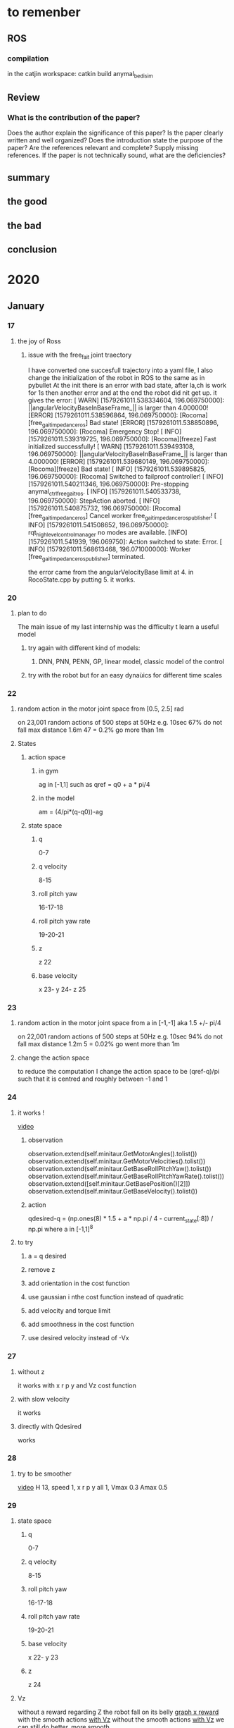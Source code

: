 #+STARTUP: indent
* to remenber
** ROS
*** compilation 
in the catjin workspace:
catkin build anymal_bedi_sim

** Review
*** What is the contribution of the paper?
Does the author explain the significance of this paper?
Is the paper clearly written and well organized?
Does the introduction state the purpose of the paper?
Are the references relevant and complete? Supply missing references.
If the paper is not technically sound, what are the deficiencies?
** summary
** the good
** the bad
** conclusion 
* 2020
** January
*** 17 
**** the joy of Ross
***** issue with the free_fait joint traectory   
I have converted one succesfull trajectory into a yaml file, 
I also change the initialization of the robot in ROS to the same as in pybullet
At the init there is an error with bad state, after la,ch is work for 1s then another error and at the end the robot did nit get up.
it gives the error:
[ WARN] [1579261011.538334604, 196.069750000]: ||angularVelocityBaseInBaseFrame_|| is larger than 4.000000!
[ERROR] [1579261011.538596864, 196.069750000]: [Rocoma][free_gait_impedance_ros] Bad state!
[ERROR] [1579261011.538850896, 196.069750000]: [Rocoma] Emergency Stop!
[ INFO] [1579261011.539319725, 196.069750000]: [Rocoma][freeze] Fast initialized successfully!
[ WARN] [1579261011.539493108, 196.069750000]: ||angularVelocityBaseInBaseFrame_|| is larger than 4.000000!
[ERROR] [1579261011.539680149, 196.069750000]: [Rocoma][freeze] Bad state!
[ INFO] [1579261011.539895825, 196.069750000]: [Rocoma] Switched to failproof controller!
[ INFO] [1579261011.540211346, 196.069750000]: Pre-stopping anymal_ctrl_free_gait_ros.
[ INFO] [1579261011.540533738, 196.069750000]: StepAction aborted.
[ INFO] [1579261011.540875732, 196.069750000]: [Rocoma][free_gait_impedance_ros] Cancel worker free_gait_impedance_ros_publisher!
[ INFO] [1579261011.541508652, 196.069750000]: rqt_highlevel_controlmanager no modes are available.
[INFO] [1579261011.541939, 196.069750]: Action switched to state: Error.
[ INFO] [1579261011.568613468, 196.071000000]: Worker [free_gait_impedance_ros_publisher] terminated.


the error came from the angularVelocityBase limit at 4. in RocoState.cpp  by putting 5. it works.
*** 20
**** plan to do 
The main issue of my last internship was the difficulty t learn a useful model
***** try again with different kind of models:
****** DNN, PNN, PENN, GP, linear model, classic model of the control
***** try with the robot but for an easy dynaùics for different time scales
*** 22
**** random action in the motor joint space from [0.5, 2.5] rad
on 23,001 random actions of 500 steps at 50Hz e.g. 10sec
67% do not fall
max distance 1.6m
47 = 0.2% go more than 1m
**** States
***** action space
****** in gym
ag in [-1,1] such as qref = q0 + a * pi/4
****** in the model
am = (4/pi*(q-q0))-ag 
***** state space
****** q 
0-7
****** q velocity
8-15
****** roll pitch yaw 
16-17-18
****** roll pitch yaw rate 
19-20-21
****** z
z 22
****** base velocity
x 23- y 24- z 25
*** 23
**** random action in the motor joint space from a in [-1,-1] aka 1.5 +/- pi/4 
on 22,001 random actions of 500 steps at 50Hz e.g. 10sec
94% do not fall
max distance 1.2m
5 = 0.02% go went more than 1m 
**** change the action space
to reduce the computation I change the action space to be (qref-q)/pi
such that it is centred and roughly between -1 and 1 
*** 24
**** it works !
[[/home/timothee/Documents/Journal/Video and figures/January/x_z_run_190.mp4][video]]
***** observation 
    observation.extend(self.minitaur.GetMotorAngles().tolist())
    observation.extend(self.minitaur.GetMotorVelocities().tolist())
    observation.extend(self.minitaur.GetBaseRollPitchYaw().tolist())
    observation.extend(self.minitaur.GetBaseRollPitchYawRate().tolist())
    observation.extend([self.minitaur.GetBasePosition()[2]])
    observation.extend(self.minitaur.GetBaseVelocity().tolist())
***** action
qdesired-q = (np.ones(8) * 1.5 + a * np.pi / 4 - current_state[:8]) / np.pi where a in [-1,1]^8
**** to try
***** a = q desired
***** remove z
***** add orientation in the cost function
***** use gaussian i nthe cost function instead of quadratic
***** add velocity and torque limit
***** add smoothness in the cost function 
***** use desired velocity instead of -Vx
*** 27
**** without z 
it works with x r p y and Vz cost function
**** with slow velocity
it works
**** directly with Qdesired
works
*** 28
**** try to be smoother
[[/home/timothee/Documents/Journal/Video and figures/January/x_z_run_190.mp4][video]]
H 13, speed 1, x r p y all 1, Vmax 0.3 Amax 0.5
*** 29
**** state space
****** q 
0-7
****** q velocity
8-15
****** roll pitch yaw 
16-17-18
****** roll pitch yaw rate 
19-20-21
****** base velocity
x 22- y 23
****** z
z 24
**** Vz
without a reward regarding Z the robot fall on its belly 
[[/home/timothee/Documents/Journal/Video and figures/January/29/Vz_comparison.png][graph x reward]]
with the smooth actions
[[/home/timothee/Documents/Journal/Video and figures/January/29/smoother.mp4][with Vz]] 
without the smooth actions 
[[/home/timothee/Documents/Journal/Video and figures/January/29/basic.mp4][with Vz]]
we can still do better, more smooth
**** why does it work
it seems that the most important information if the velocity of the base
[[/home/timothee/Documents/Journal/Video and figures/January/29/X_velocity.png][curve]]
it works without the base angular velocity
*** 30
**** for the hard smoothing 
its better to start with only one random because the the samplingdunamics is farther from the purely random one
**** stabilization
[[/home/timothee/Documents/Journal/Video and figures/January/29/stable_with_hard.mp4][video]] with only the z r p rewards 
without [[/home/timothee/Documents/Journal/Video and figures/January/29/stable_basic.mp4][video]] 
adding the hard smoothing improve greatly the quality of the movement
**** forward
[[/home/timothee/Documents/Journal/Video and figures/January/29/forward_basic.mp4][basic]]
*** 31
**** walking forward 
with a in [-1,1] and hard smoothing condition it does not succed to walk wthout falling or just stay there but not falling, it lean forward then fall
by reducing to [-0.5,0.5] it succeed to walk forward 
[[/home/timothee/Documents/Journal/Video and figures/January/29/forward_hard.mp4][video]] xzrpy = 1 with H=5 and desired_speed = 1
[[/home/timothee/Documents/Journal/Video and figures/January/29/slow_forward_hard.mp4][video]] with xzrpy = 1 with H=13 and desired_speed = 0.25
** February  
*** Week 3-7
**** TODO [100%]
***** DONE pass the hard sampling on GPU
2 times 
***** DONE see why the distance showed is not the one plot
in the print distance there was a wrong indexation of the sample (which is always of shape (1, episode length, obs dim)
***** DONE make it walks up to 1m/s with hard smoothing
only succeeded to reach 0.4m/s while reducing the smoothing
***** DONE see the effect of qref and delta qref as actions
[[/home/timothee/Documents/Journal/Video and figures/february/7_02/joint_VS_delta_joint.png][distance]] median + each 20 runs 
***** DONE add soft smoothing
***** DONE see if changing the control frequency improve something
for 25Hz its seems messy, need more fine tuning of action space or pid gain
***** DONE Add jerk smoothing
***** DONE see Horizon X best speed/reward
***** DONE see Max speed x Vel Acc Jerk limit
***** DONE test with different frictions
it works for mismatches -0.5, 0, 0.5 eg friction 0.5, 1, 2
***** DONE test meta-learning
it works for different frictions 
**** 3
***** increase the qref limit
increasing the limit to [-0.8,0.8] and reducing the xreward weight to 0.005 allow the robot to walk forward but always at speed 0.2m/s 
***** increase the episode length
it converges in less than 50 random + 50 MPC (giving >50 MPC does not five anything)
***** increase the maximal action velocity and acceleration
increasing those values increases the maximal velocity of the robot
***** increase the horizon
from 10 to 20 reduce a bit the maximal speed of the robot
***** decreease the control frequency
it's worse (require different fine-tuning)
**** 4
***** using swing & extention action parameters
it does not change much the same celocity is reach when hard smoothing 
***** collect data on the trotting gait example of simToReal 
/home/timothee/Documents/LARSEN/notebook/data/trotting_SimToReal.npy
max between 0.55-0.65
****** to launch
conda activate Sim_to_real
cd ~/Documents/Software/bullet3-master/examples/pybullet/gym/pybullet_envs/minitaur/envs
python python minitaur_trotting_env_example.py
***** small proof of Vqref anfd Aqref
V has to be smaller than A so that the bou,ded actin space does not create issue with amax=amin
***** be careful with the vdesired
if i put vdesired = 0.4 then it find a speed <3
but if i put vdesired = 1 then is find a speed >4
**** 6
***** joint VS joint space
[[/home/timothee/Documents/Journal/Video and figures/february/7_02/joint_VS_delta_joint.png][distance]] median + each 20 runs 
***** TODO adding jerk limit
it does not help much due to the bounded area
*** Week 10-14
**** TODO [37%]
***** DONE performance VS Horizon
[[/home/timothee/Documents/Journal/Video and figures/february/14_02/Horizons.png][fig]] 
comparison with the new weighted system for thr hard smoothing 
increasing the horizon seems to improve the performance
***** DONE test torque control at 250 Hz
the only thing I found was a succesfu local minima with very high oscilation
[[/home/timothee/Documents/Journal/Video and figures/february/14_02/torque.mp4][video]] 
***** TODO use torque at 50Hz with interpolation 
***** TODO test with more data: q, delta_q et torque (comparer the motions)
***** TODO test meta training
****** TODO for the comparison the default should be f=0.8 and the test f=0.2/0.1
****** TODO test with different masses 
***** TODO fine tuned smoothing 
****** TODO add more soft
****** TODO fine tuned the weights of the hard
***** DONE Plot the action (of one motor) with different condition of smoothing
****** DONE plot the qd and torque = Kp (qd -q)
***** TODO try to compute with pareto front or ranking system
***** TODO add energy reward (sum of torque norme for each joint)
***** TODO make a summary review of the machine learning parper using real robot data
**** 10
***** implementation of the torque control nut need of fine tuneing the parameters
***** correction of the smoohing weights using the timestep to be homgeneous
the action are very smooth but they jump between the two bounds
**** 11
***** Horizon
increasing the horzion seems to improbve the performance with the new smoothing 
***** new hard smoothing
the action are smooth but 
***** Use Torque control
applied_torque = desired_torque + damping_torque + virtual_torque
the virtual torque being 0 if the joints are in the safe region and being a string +dumping system if outside of the safe region 
**** 12
***** Torque control
****** Horizon
[[/home/timothee/Documents/Journal/Video and figures/february/14_02/torque_basic_horizon.png][fig]] H=25 seems better, after the performance decreases
it was without hard constraint and with high torque limit
****** with some hard smoothing
[[/home/timothee/Documents/LARSEN/fast_adaptation_embedding/exp/results/torque_minitaur_02/12_02_2020_10_49_04_experiment/run_0/videos/env_0_run_25.mp4][video]] 
with better limit the robot does not fall but we can see that it is blocked in a local minima where it lean forward
even with only the x and z reward it gets stucks in leaning forward:
- the horizon may be too small: 25=0.1s
- the max_torque_jerk may be too small
***** Minitaur
with torque_control_enabled = False the simulation start with 100 steps where the apply joint is pi/2
**** 13
***** add low pass filter in the joint velocities at 10Hz
***** Torque control
****** Kd
look how the leg oscilate and tune Kd to have a normal nehabiour with as less oscilations as possible
*** Week 17-21
**** TODO [66%] 
***** DONE add nutterworth filter for q velocities
***** DONE plot q, torque, torque computed 
[[/home/timothee/Documents/Journal/Video and figures/february/21_02/Torque_from_joint_control_zoom.png][fig]]
***** TODO make the torque contorl work [66%]
****** DONE change torque bounds using swing and extension
****** DONE find maximal torque for the minitaur motors (look in Eloise code)
max velocity = 2pi
max torque = 3.5 
she did not use the accurate model nor the pd control so the max velocity is not used 
****** TODO study the sampling 
***** TODO compare torque and joint control
**** 17
***** comarison popsize and shape
****** shape
[[/home/timothee/Documents/Journal/Video and figures/february/21_02/arcitecture_BsF.png][BsF]] 
it seems that [256,256] and [1024, 256, 128] have the same behaviors 
****** popsize 
[[/home/timothee/Documents/Journal/Video and figures/february/21_02/shape_2.png][256x256]] 
there is no differences between 1000; 10,000 and 100,000 popsize 
***** plot torque 
the measured torque is +0.004, +0.008, +0.012; +0.016; +0.02 from the current desired computed torque
**** 18
***** torque control 
****** try to sample in the S&E space
does not work at 50Hz because the p controler overshoot making the dynamic instable
****** interpolation
there was an error in the interpolation, x = past + alpha * (past-x) instead of x = past + alpha * (past-x_desired)
**** 19
***** random S&E hard smoothing
with 15,001 samples of 500 steps = 10s
13496 = 90% not fallen 
23 = 0.15% more than 0.5m forward 
max = 0.73m
***** torque 2, sampling from S&E space
****** no hard smoothing 
kp 3 kd 0.1 
[[/home/timothee/Documents/LARSEN/fast_adaptation_embedding/exp/results/torque_minitaur_02/19_02_2020_11_43_10_experiment/run_0/videos/env_0_run_74.mp4][video]] move forward at 0.1m/s 
kp 8 kd 0.3
[[/home/timothee/Documents/LARSEN/fast_adaptation_embedding/exp/results/torque_minitaur_02/19_02_2020_12_17_07_experiment/run_0/videos/env_0_run_74.mp4][video]] 0.3 m/s similar to joint control 
**** 20
***** compare control
joint control in leg space
torque control with sampling in leg space
torque control with sampling in torque space
+
p controler at 50Hz
+
virtual force at 250Hz
[[/home/timothee/Documents/Journal/Video and figures/february/21_02/control_bsf.png][fig]] 
****** comment
for the direct force control the max delta torque (8) was 1.2 whereas for the other it was more 3.5-4
puting 20 will make it 4 but with a different distribution 
*** Week 24-29
**** TODO [50%]
***** DONE review/focus paper title and anstract
***** TODO test spotmicro
***** TODO test ANYmal
***** DONE analyse the data collected
****** DONE velocity control
need to put v for velocity, more time for motor, s&E is by far the best one, why ?
- velocity2 require the prediciton of the model
****** DONE soft smothing param
[[/home/timothee/Documents/Journal/Video and figures/february/29_02/soft_smoothing_weights.png][fig]]
***** TODO reward function
****** TODO test with fall reward * others
****** DONE test exp(-(x-target)²)
seems better (without smoothing)
***** DONE do again the popsize comparizon but starting from 1 to 10,000
**** 26
***** test q control and velocity control
[[/home/timothee/Documents/Journal/Video and figures/february/29_02/controls_long.png][fig longer]] 
[[/home/timothee/Documents/Journal/Video and figures/february/29_02/controls.png][fig shorter]]
S&E is the great winner , but why ?
No need to go further than 24r + 75mpc
***** *warning* Error in X2 control in the MPC
****** the convertion was wrong 
actions[:, 4] = actions[:, 4]*0.6 instead of actions[:, :4] = actions[:, :4]*0.6 
****** the x variable used t recorder the samples was modified
I changed 
actions = action_batch[:, h * self.__action_dim: h * self.__action_dim + self.__action_dim]
to
actions = action_batch[:, h * self.__action_dim: h * self.__action_dim + self.__action_dim].clone()
**** 27
after those corrections all methods seems to work
[[/home/timothee/Documents/Journal/Video and figures/february/29_02/correct_controls.png][fig]] with se being the best one
** March
*** Week 02-06
**** TODO [80%]
***** DONE analyse popsize
***** DONE analyse speed
***** DONE implement save and load model
***** DONE implement test pre-trained model
***** TODO test on the ANYmal
**** 02
***** popsize
intersingly a small population (5) is enough to learn how to move forward
[[/home/timothee/Documents/Journal/Video and figures/March/06/popsize_bsf.png][fig]] 
[[/home/timothee/Documents/LARSEN/fast_adaptation_embedding/exp/results/torque_minitaur_02/28_02_2020_15_43_07_popsize_speed_horizon_discount/run_8/videos/env_0_run_74.mp4][popsize=5]] 
the closed-loop may explain why as it recompute a solution every 20ms
***** desired speed
[[/home/timothee/Documents/Journal/Video and figures/March/06/desired_speed.png][fig]]
the maximal speed should be around 0.5m/s 
***** test with pre trained model
the model seems to not take into acount the absolute orientation 
**** 03
***** test with pretrained model
**** 05
***** spotmicro
****** action space
Alex said that it is better to use the direct joints angles because for an animal you have to decouple the knee from the leg
****** mass
3.2 + 4*0.4 = 4.8kg
****** bounds
given an existing controller, the bound of the space is mostly: 
ub = np.array([0.02, -0.45, 1.65] * 4)  
lb = np.array([-0.09, -1.2, 1.2] * 4) 
***** small mis understanding in the code
in the fast adaptation the max action jerk was set to 1000 instead of 10,000 which lead the action to be periodic, bouncing between the two limits
*** Week 09-13
**** TODO [%]
***** TODO MPC for spotmicro
****** the behaviors is different when we re-load the NN
***** TODO meta-learning 
****** TODO can it learn on slippey floor
****** TODO can it quickly adapt from default to slippery
**** 9
***** test of different action space
did not work , obly used the same limits due to a bug, but it works
***** the feets are two slipery due to the shape, try to replace by a shpere 
the collision shape was already a sphere
**** 10
***** spotmicro env
****** add inspection boolean for making th e cameral closer
****** removed all the direct pybullet call
it was preventing from using several env in the same time 
***** the action space bound 
****** only using the more restricted action space allows to make the robto walk forward
***** online control
when replaying a pretrained model without the 'test' the robot have the same performances as in the training but with the online the perforance drop
"I forgot" to update the current state 
***** to make it go faster maybe increase the speed limit
***** the PD gains seems suspicious
kp = 0.045
kd = 0.4

